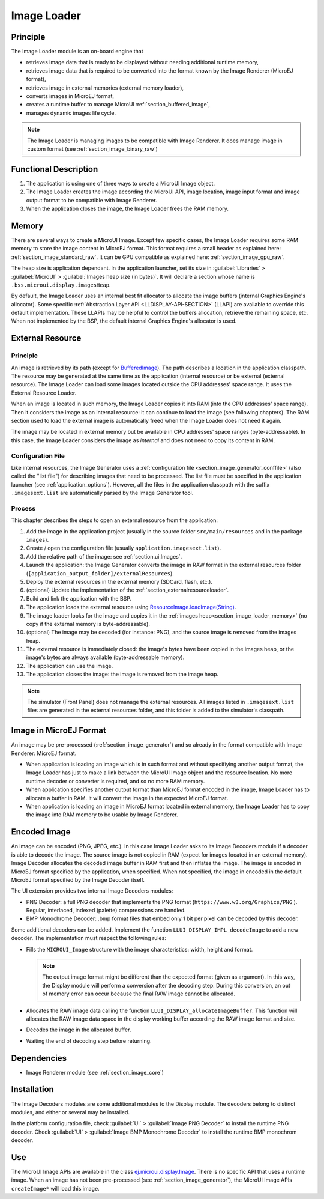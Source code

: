 .. _section_image_loader:

============
Image Loader
============

Principle
=========

The Image Loader module is an on-board engine that 

* retrieves image data that is ready to be displayed without needing additional runtime memory, 
* retrieves image data that is required to be converted into the format known by the Image Renderer (MicroEJ format),
* retrieves image in external memories (external memory loader),
* converts images in MicroEJ format, 
* creates a runtime buffer to manage MicroUI :ref:`section_buffered_image`,
* manages dynamic images life cycle.

.. note:: The Image Loader is managing images to be compatible with Image Renderer. It does manage image in custom format (see :ref:`section_image_binary_raw`)

Functional Description
======================

1. The application is using one of three ways to create a MicroUI Image object.
2. The Image Loader creates the image according the MicroUI API, image location, image input format and image output format to be compatible with Image Renderer.
3. When the application closes the image, the Image Loader frees the RAM memory.

.. _section_image_loader_memory:

Memory
======

There are several ways to create a MicroUI Image. Except few specific cases, the Image Loader requires some RAM memory to store the image content in MicroEJ format. This format requires a small header as explained here: :ref:`section_image_standard_raw`.  It can be GPU compatible as explained here: :ref:`section_image_gpu_raw`. 

The heap size is application dependant. In the application launcher, set its size in :guilabel:`Libraries` > :guilabel:`MicroUI` > :guilabel:`Images heap size (in bytes)`.
It will declare a section whose name is ``.bss.microui.display.imagesHeap``.

By default, the Image Loader uses an internal best fit allocator to allocate the image buffers (internal Graphics Engine's allocator). 
Some specific :ref:`Abstraction Layer API <LLDISPLAY-API-SECTION>` (LLAPI) are available to override this default implementation. 
These LLAPIs may be helpful to control the buffers allocation, retrieve the remaining space, etc. 
When not implemented by the BSP, the default internal Graphics Engine's allocator is used.

.. _section_image_external_memory:

External Resource
=================

Principle
---------

An image is retrieved by its path (except for `BufferedImage`_). The path describes a location in the application classpath. The resource may be generated at the same time as the application (internal resource) or be external (external resource). The Image Loader can load some images located outside the CPU addresses' space range. It uses the External Resource Loader.

When an image is located in such memory, the Image Loader copies it into RAM (into the CPU addresses' space range). Then it considers the image as an internal resource: it can continue to load the image (see following chapters). The RAM section used to load the external image is automatically freed when the Image Loader does not need it again.

The image may be located in external memory but be available in CPU addresses' space ranges (byte-addressable). In this case, the Image Loader considers the image as `internal` and does not need to copy its content in RAM. 

.. _BufferedImage: https://repository.microej.com/javadoc/microej_5.x/apis/ej/microui/display/BufferedImage.html#

Configuration File
------------------

Like internal resources, the Image Generator uses a :ref:`configuration file <section_image_generator_conffile>` (also called the "list file") for describing images that need to be processed. The list file must be specified in the application launcher (see :ref:`application_options`). However, all the files in the application classpath with the suffix ``.imagesext.list`` are automatically parsed by the Image Generator tool.

Process
-------

This chapter describes the steps to open an external resource from the application:

1. Add the image in the application project (usually in the source folder ``src/main/resources`` and in the package ``images``).
2. Create / open the configuration file (usually ``application.imagesext.list``).
3. Add the relative path of the image: see :ref:`section.ui.Images`.
4. Launch the application: the Image Generator converts the image in RAW format in the external resources folder (``[application_output_folder]/externalResources``).
5. Deploy the external resources in the external memory (SDCard, flash, etc.).
6. (optional) Update the implementation of the :ref:`section_externalresourceloader`.
7. Build and link the application with the BSP.
8. The application loads the external resource using `ResourceImage.loadImage(String)`_.
9. The image loader looks for the image and copies it in the :ref:`images heap<section_image_loader_memory>` (no copy if the external memory is byte-addressable).
10. (optional) The image may be decoded (for instance: PNG), and the source image is removed from the images heap.
11. The external resource is immediately closed: the image's bytes have been copied in the images heap, or the image's bytes are always available (byte-addressable memory).
12. The application can use the image.
13. The application closes the image: the image is removed from the image heap.

.. note:: The simulator (Front Panel) does not manage the external resources. All images listed in ``.imagesext.list`` files are generated in the external resources folder, and this folder is added to the simulator's classpath. 

.. _ResourceImage.loadImage(String): https://repository.microej.com/javadoc/microej_5.x/apis/ej/microui/display/ResourceImage.html#loadImage-java.lang.String-

Image in MicroEJ Format
=======================

An image may be pre-processed (:ref:`section_image_generator`) and so already in the format compatible with Image Renderer: MicroEJ format. 

* When application is loading an image which is in such format and without specifiying another output format, the Image Loader has just to make a link between the MicroUI Image object and the resource location. No more runtime decoder or converter is required, and so no more RAM memory.
* When application specifies another output format than MicroEJ format encoded in the image, Image Loader has to allocate a buffer in RAM. It will convert the image in the expected MicroEJ format.
* When application is loading an image in MicroEJ format located in external memory, the Image Loader has to copy the image into RAM memory to be usable by Image Renderer.

.. _image_runtime_decoder:

Encoded Image
=============

An image can be encoded (PNG, JPEG, etc.). In this case Image Loader asks to its Image Decoders module if a decoder is able to decode the image. The source image is not copied in RAM (expect for images located in an external memory). Image Decoder allocates the decoded image buffer in RAM first and then inflates the image. The image is encoded in MicroEJ format specified by the application, when specified. When not specified, the image in encoded in the default MicroEJ format specified by the Image Decoder itself.

.. _image_internal_decoder:

The UI extension provides two internal Image Decoders modules:

* PNG Decoder: a full PNG decoder that implements the PNG format (``https://www.w3.org/Graphics/PNG`` ). Regular, interlaced, indexed (palette) compressions are handled. 
* BMP Monochrome Decoder: .bmp format files that embed only 1 bit per pixel can be decoded by this decoder.

.. _image_external_decoder:

Some additional decoders can be added. Implement the function ``LLUI_DISPLAY_IMPL_decodeImage`` to add a new decoder. The implementation must respect the following rules:

-  Fills the ``MICROUI_Image`` structure with the image
   characteristics: width, height and format.

   .. note::

      The output image format might be different than the expected
      format (given as argument). In this way, the Display module will
      perform a conversion after the decoding step. During this
      conversion, an out of memory error can occur because the final RAW
      image cannot be allocated.

-  Allocates the RAW image data calling the function
   ``LLUI_DISPLAY_allocateImageBuffer``. This function will allocates
   the RAW image data space in the display working buffer according the
   RAW image format and size.

-  Decodes the image in the allocated buffer.

-  Waiting the end of decoding step before returning.


Dependencies
============

-  Image Renderer module (see :ref:`section_image_core`)


.. _section_decoder_installation:

Installation
============

The Image Decoders modules are some additional modules to the Display
module. The decoders belong to distinct modules, and either or several
may be installed.

In the platform configuration file, check :guilabel:`UI` > :guilabel:`Image PNG Decoder`
to install the runtime PNG decoder. Check :guilabel:`UI` >
:guilabel:`Image BMP Monochrome Decoder` to install the runtime BMP monochrom
decoder.


Use
===

The MicroUI Image APIs are available in the class
`ej.microui.display.Image`_. There is no specific API that uses a
runtime image. When an image has not been pre-processed (see
:ref:`section_image_generator`), the MicroUI Image APIs
``createImage*`` will load this image.

.. _ej.microui.display.Image: https://repository.microej.com/javadoc/microej_5.x/apis/ej/microui/display/Image.html

..
   | Copyright 2008-2023, MicroEJ Corp. Content in this space is free 
   for read and redistribute. Except if otherwise stated, modification 
   is subject to MicroEJ Corp prior approval.
   | MicroEJ is a trademark of MicroEJ Corp. All other trademarks and 
   copyrights are the property of their respective owners.
